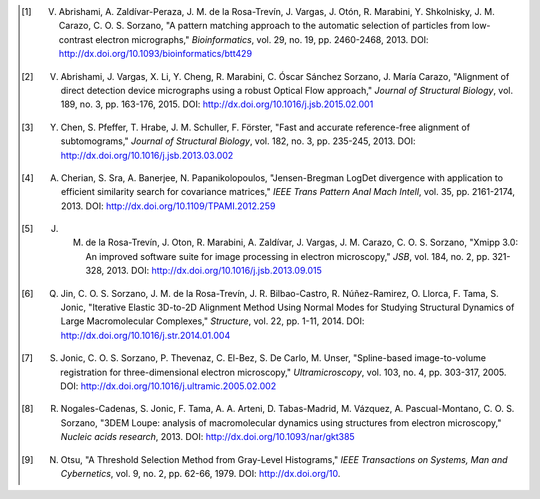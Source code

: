 .. _listOfPublications:

.. [1] V. Abrishami, A. Zaldívar-Peraza, J. M. de la Rosa-Trevín, J. Vargas, J. Otón, R. Marabini, Y. Shkolnisky, J. M. Carazo, C. O. S. Sorzano, "A pattern matching approach to the automatic selection of particles from low-contrast electron micrographs," *Bioinformatics*, vol. 29, no. 19, pp. 2460-2468, 2013. DOI: http://dx.doi.org/10.1093/bioinformatics/btt429

.. [2] V. Abrishami, J. Vargas, X. Li, Y. Cheng, R. Marabini, C. Óscar Sánchez Sorzano, J. María Carazo, "Alignment of direct detection device micrographs using a robust Optical Flow approach," *Journal of Structural Biology*, vol. 189, no. 3, pp. 163-176, 2015. DOI: http://dx.doi.org/10.1016/j.jsb.2015.02.001

.. [3] Y. Chen, S. Pfeffer, T. Hrabe, J. M. Schuller, F. Förster, "Fast and accurate reference-free alignment of subtomograms," *Journal of Structural Biology*, vol. 182, no. 3, pp. 235-245, 2013. DOI: http://dx.doi.org/10.1016/j.jsb.2013.03.002

.. [4] A. Cherian, S. Sra, A. Banerjee, N. Papanikolopoulos, "Jensen-Bregman LogDet divergence with application to efficient similarity search for covariance matrices," *IEEE Trans Pattern Anal Mach Intell*, vol. 35, pp. 2161-2174, 2013. DOI: http://dx.doi.org/10.1109/TPAMI.2012.259

.. [5] J. M. de la Rosa-Trevín, J. Oton, R. Marabini, A. Zaldívar, J. Vargas, J. M. Carazo, C. O. S. Sorzano, "Xmipp 3.0: An improved software suite for image processing in electron microscopy," *JSB*, vol. 184, no. 2, pp. 321-328, 2013. DOI: http://dx.doi.org/10.1016/j.jsb.2013.09.015

.. [6] Q. Jin, C. O. S. Sorzano, J. M. de la Rosa-Trevín, J. R. Bilbao-Castro, R. Núñez-Ramirez, O. Llorca, F. Tama, S. Jonic, "Iterative Elastic 3D-to-2D Alignment Method Using Normal Modes for Studying Structural Dynamics of Large Macromolecular Complexes," *Structure*, vol. 22, pp. 1-11, 2014. DOI: http://dx.doi.org/10.1016/j.str.2014.01.004

.. [7] S. Jonic, C. O. S. Sorzano, P. Thevenaz, C. El-Bez, S. De Carlo, M. Unser, "Spline-based image-to-volume registration for three-dimensional electron microscopy," *Ultramicroscopy*, vol. 103, no. 4, pp. 303-317, 2005. DOI: http://dx.doi.org/10.1016/j.ultramic.2005.02.002

.. [8] R. Nogales-Cadenas, S. Jonic, F. Tama, A. A. Arteni, D. Tabas-Madrid, M. Vázquez, A. Pascual-Montano, C. O. S. Sorzano, "3DEM Loupe: analysis of macromolecular dynamics using structures from electron microscopy," *Nucleic acids research*, 2013. DOI: http://dx.doi.org/10.1093/nar/gkt385

.. [9] N. Otsu, "A Threshold Selection Method from Gray-Level Histograms," *IEEE Transactions on Systems, Man and Cybernetics*, vol. 9, no. 2, pp. 62-66, 1979. DOI: http://dx.doi.org/10.
